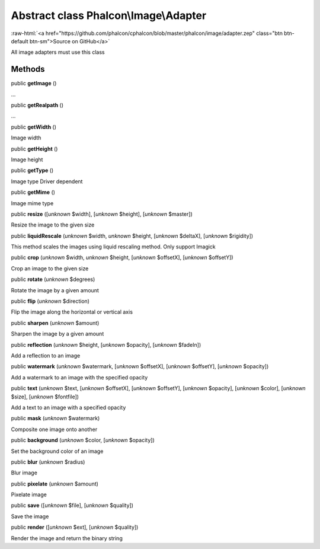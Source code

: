 Abstract class **Phalcon\\Image\\Adapter**
==========================================

.. role:: raw-html(raw)
   :format: html

:raw-html:`<a href="https://github.com/phalcon/cphalcon/blob/master/phalcon/image/adapter.zep" class="btn btn-default btn-sm">Source on GitHub</a>`

All image adapters must use this class


Methods
-------

public  **getImage** ()

...


public  **getRealpath** ()

...


public  **getWidth** ()

Image width



public  **getHeight** ()

Image height



public  **getType** ()

Image type Driver dependent



public  **getMime** ()

Image mime type



public  **resize** ([*unknown* $width], [*unknown* $height], [*unknown* $master])

Resize the image to the given size



public  **liquidRescale** (*unknown* $width, *unknown* $height, [*unknown* $deltaX], [*unknown* $rigidity])

This method scales the images using liquid rescaling method. Only support Imagick



public  **crop** (*unknown* $width, *unknown* $height, [*unknown* $offsetX], [*unknown* $offsetY])

Crop an image to the given size



public  **rotate** (*unknown* $degrees)

Rotate the image by a given amount



public  **flip** (*unknown* $direction)

Flip the image along the horizontal or vertical axis



public  **sharpen** (*unknown* $amount)

Sharpen the image by a given amount



public  **reflection** (*unknown* $height, [*unknown* $opacity], [*unknown* $fadeIn])

Add a reflection to an image



public  **watermark** (*unknown* $watermark, [*unknown* $offsetX], [*unknown* $offsetY], [*unknown* $opacity])

Add a watermark to an image with the specified opacity



public  **text** (*unknown* $text, [*unknown* $offsetX], [*unknown* $offsetY], [*unknown* $opacity], [*unknown* $color], [*unknown* $size], [*unknown* $fontfile])

Add a text to an image with a specified opacity



public  **mask** (*unknown* $watermark)

Composite one image onto another



public  **background** (*unknown* $color, [*unknown* $opacity])

Set the background color of an image



public  **blur** (*unknown* $radius)

Blur image



public  **pixelate** (*unknown* $amount)

Pixelate image



public  **save** ([*unknown* $file], [*unknown* $quality])

Save the image



public  **render** ([*unknown* $ext], [*unknown* $quality])

Render the image and return the binary string




